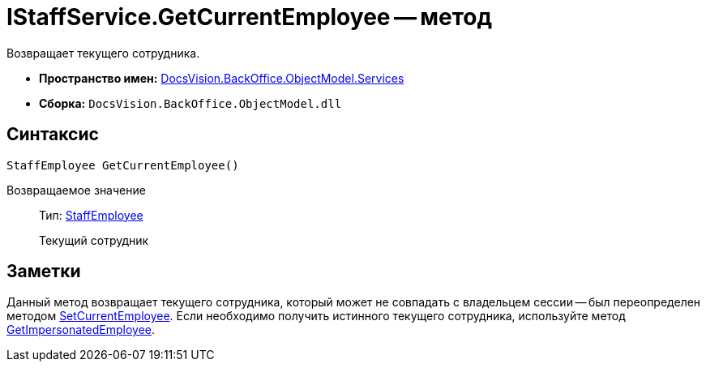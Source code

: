 = IStaffService.GetCurrentEmployee -- метод

Возвращает текущего сотрудника.

* *Пространство имен:* xref:api/DocsVision/BackOffice/ObjectModel/Services/Services_NS.adoc[DocsVision.BackOffice.ObjectModel.Services]
* *Сборка:* `DocsVision.BackOffice.ObjectModel.dll`

== Синтаксис

[source,csharp]
----
StaffEmployee GetCurrentEmployee()
----

Возвращаемое значение::
Тип: xref:api/DocsVision/BackOffice/ObjectModel/StaffEmployee_CL.adoc[StaffEmployee]
+
Текущий сотрудник

== Заметки

Данный метод возвращает текущего сотрудника, который может не совпадать с владельцем сессии -- был переопределен методом xref:api/DocsVision/BackOffice/ObjectModel/Services/IStaffService.SetCurrentEmployee_MT.adoc[SetCurrentEmployee]. Если необходимо получить истинного текущего сотрудника, используйте метод xref:api/DocsVision/BackOffice/ObjectModel/Services/IStaffService.GetImpersonatedEmployee_MT.adoc[GetImpersonatedEmployee].
